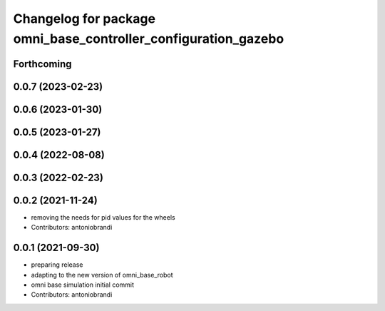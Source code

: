 ^^^^^^^^^^^^^^^^^^^^^^^^^^^^^^^^^^^^^^^^^^^^^^^^^^^^^^^^^^^^^^^
Changelog for package omni_base_controller_configuration_gazebo
^^^^^^^^^^^^^^^^^^^^^^^^^^^^^^^^^^^^^^^^^^^^^^^^^^^^^^^^^^^^^^^

Forthcoming
-----------

0.0.7 (2023-02-23)
------------------

0.0.6 (2023-01-30)
------------------

0.0.5 (2023-01-27)
------------------

0.0.4 (2022-08-08)
------------------

0.0.3 (2022-02-23)
------------------

0.0.2 (2021-11-24)
------------------
* removing the needs for pid values for the wheels
* Contributors: antoniobrandi

0.0.1 (2021-09-30)
------------------
* preparing release
* adapting to the new version of omni_base_robot
* omni base simulation initial commit
* Contributors: antoniobrandi
